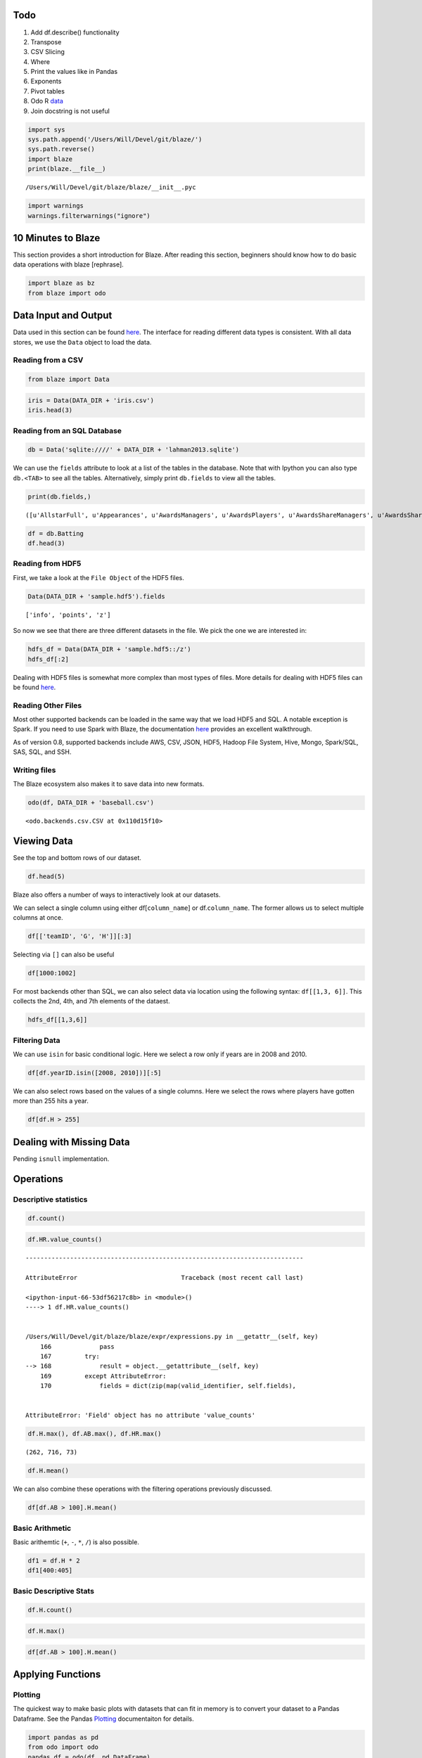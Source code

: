 
Todo
====

1. Add df.describe() functionality
2. Transpose
3. CSV Slicing
4. Where
5. Print the values like in Pandas
6. Exponents
7. Pivot tables
8. Odo R `data <https://github.com/ContinuumIO/odo/issues/121>`__
9. Join docstring is not useful

.. code:: python

    import sys
    sys.path.append('/Users/Will/Devel/git/blaze/')
    sys.path.reverse()
    import blaze
    print(blaze.__file__)


.. parsed-literal::

    /Users/Will/Devel/git/blaze/blaze/__init__.pyc


.. code:: python

    import warnings
    warnings.filterwarnings("ignore")

10 Minutes to Blaze
===================

This section provides a short introduction for Blaze. After reading this
section, beginners should know how to do basic data operations with
blaze [rephrase].

.. code:: python

    import blaze as bz
    from blaze import odo

Data Input and Output
=====================

Data used in this section can be found
`here <https://github.com/Will-So/blaze_data>`__. The interface for
reading different data types is consistent. With all data stores, we use
the ``Data`` object to load the data.

Reading from a CSV
------------------

.. code:: python

    from blaze import Data

.. code:: python

    iris = Data(DATA_DIR + 'iris.csv')
    iris.head(3)




.. raw:: html

    <table border="1" class="dataframe">
      <thead>
        <tr style="text-align: right;">
          <th></th>
          <th>sepal_length</th>
          <th>sepal_width</th>
          <th>petal_length</th>
          <th>petal_width</th>
          <th>species</th>
        </tr>
      </thead>
      <tbody>
        <tr>
          <th>0</th>
          <td>5.1</td>
          <td>3.5</td>
          <td>1.4</td>
          <td>0.2</td>
          <td>Iris-setosa</td>
        </tr>
        <tr>
          <th>1</th>
          <td>4.9</td>
          <td>3.0</td>
          <td>1.4</td>
          <td>0.2</td>
          <td>Iris-setosa</td>
        </tr>
        <tr>
          <th>2</th>
          <td>4.7</td>
          <td>3.2</td>
          <td>1.3</td>
          <td>0.2</td>
          <td>Iris-setosa</td>
        </tr>
      </tbody>
    </table>



Reading from an SQL Database
----------------------------

.. code:: python

    db = Data('sqlite:////' + DATA_DIR + 'lahman2013.sqlite')

We can use the ``fields`` attribute to look at a list of the tables in
the database. Note that with Ipython you can also type ``db.<TAB>`` to
see all the tables. Alternatively, simply print ``db.fields`` to view
all the tables.

.. code:: python

    print(db.fields,)


.. parsed-literal::

    ([u'AllstarFull', u'Appearances', u'AwardsManagers', u'AwardsPlayers', u'AwardsShareManagers', u'AwardsSharePlayers', u'Batting', u'BattingPost', u'Fielding', u'FieldingOF', u'FieldingPost', u'HallOfFame', u'Managers', u'ManagersHalf', u'Master', u'Pitching', u'PitchingPost', u'Salaries', u'Schools', u'SchoolsPlayers', u'SeriesPost', u'Teams', u'TeamsFranchises', u'TeamsHalf', u'temp'],)


.. code:: python

    df = db.Batting
    df.head(3)




.. raw:: html

    <table border="1" class="dataframe">
      <thead>
        <tr style="text-align: right;">
          <th></th>
          <th>playerID</th>
          <th>yearID</th>
          <th>stint</th>
          <th>teamID</th>
          <th>lgID</th>
          <th>G</th>
          <th>G_batting</th>
          <th>AB</th>
          <th>R</th>
          <th>H</th>
          <th>2B</th>
          <th>3B</th>
          <th>HR</th>
          <th>RBI</th>
          <th>SB</th>
          <th>CS</th>
          <th>BB</th>
          <th>SO</th>
          <th>IBB</th>
          <th>HBP</th>
          <th>SH</th>
          <th>SF</th>
          <th>GIDP</th>
          <th>G_old</th>
        </tr>
      </thead>
      <tbody>
        <tr>
          <th>0</th>
          <td>aardsda01</td>
          <td>2004</td>
          <td>1</td>
          <td>SFN</td>
          <td>NL</td>
          <td>11</td>
          <td>11</td>
          <td>0</td>
          <td>0</td>
          <td>0</td>
          <td>0</td>
          <td>0</td>
          <td>0</td>
          <td>0</td>
          <td>0</td>
          <td>0</td>
          <td>0</td>
          <td>0</td>
          <td>0</td>
          <td>0</td>
          <td>0</td>
          <td>0</td>
          <td>0</td>
          <td>11</td>
        </tr>
        <tr>
          <th>1</th>
          <td>aardsda01</td>
          <td>2006</td>
          <td>1</td>
          <td>CHN</td>
          <td>NL</td>
          <td>45</td>
          <td>43</td>
          <td>2</td>
          <td>0</td>
          <td>0</td>
          <td>0</td>
          <td>0</td>
          <td>0</td>
          <td>0</td>
          <td>0</td>
          <td>0</td>
          <td>0</td>
          <td>0</td>
          <td>0</td>
          <td>0</td>
          <td>1</td>
          <td>0</td>
          <td>0</td>
          <td>45</td>
        </tr>
        <tr>
          <th>2</th>
          <td>aardsda01</td>
          <td>2007</td>
          <td>1</td>
          <td>CHA</td>
          <td>AL</td>
          <td>25</td>
          <td>2</td>
          <td>0</td>
          <td>0</td>
          <td>0</td>
          <td>0</td>
          <td>0</td>
          <td>0</td>
          <td>0</td>
          <td>0</td>
          <td>0</td>
          <td>0</td>
          <td>0</td>
          <td>0</td>
          <td>0</td>
          <td>0</td>
          <td>0</td>
          <td>0</td>
          <td>2</td>
        </tr>
      </tbody>
    </table>



Reading from HDF5
-----------------

First, we take a look at the ``File Object`` of the HDF5 files.

.. code:: python

    Data(DATA_DIR + 'sample.hdf5').fields




.. parsed-literal::

    ['info', 'points', 'z']



So now we see that there are three different datasets in the file. We
pick the one we are interested in:

.. code:: python

    hdfs_df = Data(DATA_DIR + 'sample.hdf5::/z')
    hdfs_df[:2]




.. raw:: html

    <table border="1" class="dataframe">
      <thead>
        <tr style="text-align: right;">
          <th></th>
          <th>z</th>
        </tr>
      </thead>
      <tbody>
        <tr>
          <th>0</th>
          <td>0.628902</td>
        </tr>
        <tr>
          <th>1</th>
          <td>0.797281</td>
        </tr>
      </tbody>
    </table>



Dealing with HDF5 files is somewhat more complex than most types of
files. More details for dealing with HDF5 files can be found
`here <https://odo.readthedocs.org/en/latest/hdf5.html>`__.

Reading Other Files
-------------------

Most other supported backends can be loaded in the same way that we load
HDF5 and SQL. A notable exception is Spark. If you need to use Spark
with Blaze, the documentation
`here <http://odo.readthedocs.org/en/latest/spark.html>`__ provides an
excellent walkthrough.

As of version 0.8, supported backends include AWS, CSV, JSON, HDF5,
Hadoop File System, Hive, Mongo, Spark/SQL, SAS, SQL, and SSH.

Writing files
-------------

The Blaze ecosystem also makes it to save data into new formats.

.. code:: python

    odo(df, DATA_DIR + 'baseball.csv')




.. parsed-literal::

    <odo.backends.csv.CSV at 0x110d15f10>



Viewing Data
============

See the top and bottom rows of our dataset.

.. code:: python

    df.head(5)




.. raw:: html

    <table border="1" class="dataframe">
      <thead>
        <tr style="text-align: right;">
          <th></th>
          <th>playerID</th>
          <th>yearID</th>
          <th>stint</th>
          <th>teamID</th>
          <th>lgID</th>
          <th>G</th>
          <th>G_batting</th>
          <th>AB</th>
          <th>R</th>
          <th>H</th>
          <th>2B</th>
          <th>3B</th>
          <th>HR</th>
          <th>RBI</th>
          <th>SB</th>
          <th>CS</th>
          <th>BB</th>
          <th>SO</th>
          <th>IBB</th>
          <th>HBP</th>
          <th>SH</th>
          <th>SF</th>
          <th>GIDP</th>
          <th>G_old</th>
        </tr>
      </thead>
      <tbody>
        <tr>
          <th>0</th>
          <td>aardsda01</td>
          <td>2004</td>
          <td>1</td>
          <td>SFN</td>
          <td>NL</td>
          <td>11</td>
          <td>11</td>
          <td>0</td>
          <td>0</td>
          <td>0</td>
          <td>0</td>
          <td>0</td>
          <td>0</td>
          <td>0</td>
          <td>0</td>
          <td>0</td>
          <td>0</td>
          <td>0</td>
          <td>0</td>
          <td>0</td>
          <td>0</td>
          <td>0</td>
          <td>0</td>
          <td>11</td>
        </tr>
        <tr>
          <th>1</th>
          <td>aardsda01</td>
          <td>2006</td>
          <td>1</td>
          <td>CHN</td>
          <td>NL</td>
          <td>45</td>
          <td>43</td>
          <td>2</td>
          <td>0</td>
          <td>0</td>
          <td>0</td>
          <td>0</td>
          <td>0</td>
          <td>0</td>
          <td>0</td>
          <td>0</td>
          <td>0</td>
          <td>0</td>
          <td>0</td>
          <td>0</td>
          <td>1</td>
          <td>0</td>
          <td>0</td>
          <td>45</td>
        </tr>
        <tr>
          <th>2</th>
          <td>aardsda01</td>
          <td>2007</td>
          <td>1</td>
          <td>CHA</td>
          <td>AL</td>
          <td>25</td>
          <td>2</td>
          <td>0</td>
          <td>0</td>
          <td>0</td>
          <td>0</td>
          <td>0</td>
          <td>0</td>
          <td>0</td>
          <td>0</td>
          <td>0</td>
          <td>0</td>
          <td>0</td>
          <td>0</td>
          <td>0</td>
          <td>0</td>
          <td>0</td>
          <td>0</td>
          <td>2</td>
        </tr>
        <tr>
          <th>3</th>
          <td>aardsda01</td>
          <td>2008</td>
          <td>1</td>
          <td>BOS</td>
          <td>AL</td>
          <td>47</td>
          <td>5</td>
          <td>1</td>
          <td>0</td>
          <td>0</td>
          <td>0</td>
          <td>0</td>
          <td>0</td>
          <td>0</td>
          <td>0</td>
          <td>0</td>
          <td>0</td>
          <td>1</td>
          <td>0</td>
          <td>0</td>
          <td>0</td>
          <td>0</td>
          <td>0</td>
          <td>5</td>
        </tr>
        <tr>
          <th>4</th>
          <td>aardsda01</td>
          <td>2009</td>
          <td>1</td>
          <td>SEA</td>
          <td>AL</td>
          <td>73</td>
          <td>3</td>
          <td>0</td>
          <td>0</td>
          <td>0</td>
          <td>0</td>
          <td>0</td>
          <td>0</td>
          <td>0</td>
          <td>0</td>
          <td>0</td>
          <td>0</td>
          <td>0</td>
          <td>0</td>
          <td>0</td>
          <td>0</td>
          <td>0</td>
          <td>0</td>
          <td>NaN</td>
        </tr>
      </tbody>
    </table>



Blaze also offers a number of ways to interactively look at our
datasets.

We can select a single column using either df[``column_name``\ ] or
df.\ ``column_name``. The former allows us to select multiple columns at
once.

.. code:: python

    df[['teamID', 'G', 'H']][:3]




.. raw:: html

    <table border="1" class="dataframe">
      <thead>
        <tr style="text-align: right;">
          <th></th>
          <th>teamID</th>
          <th>G</th>
          <th>H</th>
        </tr>
      </thead>
      <tbody>
        <tr>
          <th>0</th>
          <td>SFN</td>
          <td>11</td>
          <td>0</td>
        </tr>
        <tr>
          <th>1</th>
          <td>CHN</td>
          <td>45</td>
          <td>0</td>
        </tr>
        <tr>
          <th>2</th>
          <td>CHA</td>
          <td>25</td>
          <td>0</td>
        </tr>
      </tbody>
    </table>



Selecting via ``[]`` can also be useful

.. code:: python

    df[1000:1002]




.. raw:: html

    <table border="1" class="dataframe">
      <thead>
        <tr style="text-align: right;">
          <th></th>
          <th>playerID</th>
          <th>yearID</th>
          <th>stint</th>
          <th>teamID</th>
          <th>lgID</th>
          <th>G</th>
          <th>G_batting</th>
          <th>AB</th>
          <th>R</th>
          <th>H</th>
          <th>2B</th>
          <th>3B</th>
          <th>HR</th>
          <th>RBI</th>
          <th>SB</th>
          <th>CS</th>
          <th>BB</th>
          <th>SO</th>
          <th>IBB</th>
          <th>HBP</th>
          <th>SH</th>
          <th>SF</th>
          <th>GIDP</th>
          <th>G_old</th>
        </tr>
      </thead>
      <tbody>
        <tr>
          <th>0</th>
          <td>allench01</td>
          <td>2000</td>
          <td>1</td>
          <td>MIN</td>
          <td>AL</td>
          <td>15</td>
          <td>15</td>
          <td>50</td>
          <td>2</td>
          <td>15</td>
          <td>3</td>
          <td>0</td>
          <td>0</td>
          <td>7</td>
          <td>0</td>
          <td>2</td>
          <td>3</td>
          <td>14</td>
          <td>0</td>
          <td>1</td>
          <td>0</td>
          <td>1</td>
          <td>1</td>
          <td>15</td>
        </tr>
        <tr>
          <th>1</th>
          <td>allench01</td>
          <td>2001</td>
          <td>1</td>
          <td>MIN</td>
          <td>AL</td>
          <td>57</td>
          <td>57</td>
          <td>175</td>
          <td>20</td>
          <td>46</td>
          <td>13</td>
          <td>2</td>
          <td>4</td>
          <td>20</td>
          <td>1</td>
          <td>2</td>
          <td>19</td>
          <td>37</td>
          <td>1</td>
          <td>0</td>
          <td>0</td>
          <td>1</td>
          <td>7</td>
          <td>57</td>
        </tr>
      </tbody>
    </table>



For most backends other than SQL, we can also select data via location
using the following syntax: ``df[[1,3, 6]]``. This collects the 2nd,
4th, and 7th elements of the dataest.

.. code:: python

    hdfs_df[[1,3,6]]




.. raw:: html

    <table border="1" class="dataframe">
      <thead>
        <tr style="text-align: right;">
          <th></th>
          <th>z</th>
        </tr>
      </thead>
      <tbody>
        <tr>
          <th>0</th>
          <td>0.797281</td>
        </tr>
        <tr>
          <th>1</th>
          <td>0.047750</td>
        </tr>
        <tr>
          <th>2</th>
          <td>0.772755</td>
        </tr>
      </tbody>
    </table>



Filtering Data
--------------

We can use ``isin`` for basic conditional logic. Here we select a row
only if years are in 2008 and 2010.

.. code:: python

    df[df.yearID.isin([2008, 2010])][:5]




.. raw:: html

    <table border="1" class="dataframe">
      <thead>
        <tr style="text-align: right;">
          <th></th>
          <th>playerID</th>
          <th>yearID</th>
          <th>stint</th>
          <th>teamID</th>
          <th>lgID</th>
          <th>G</th>
          <th>G_batting</th>
          <th>AB</th>
          <th>R</th>
          <th>H</th>
          <th>2B</th>
          <th>3B</th>
          <th>HR</th>
          <th>RBI</th>
          <th>SB</th>
          <th>CS</th>
          <th>BB</th>
          <th>SO</th>
          <th>IBB</th>
          <th>HBP</th>
          <th>SH</th>
          <th>SF</th>
          <th>GIDP</th>
          <th>G_old</th>
        </tr>
      </thead>
      <tbody>
        <tr>
          <th>0</th>
          <td>aardsda01</td>
          <td>2008</td>
          <td>1</td>
          <td>BOS</td>
          <td>AL</td>
          <td>47</td>
          <td>5</td>
          <td>1</td>
          <td>0</td>
          <td>0</td>
          <td>0</td>
          <td>0</td>
          <td>0</td>
          <td>0</td>
          <td>0</td>
          <td>0</td>
          <td>0</td>
          <td>1</td>
          <td>0</td>
          <td>0</td>
          <td>0</td>
          <td>0</td>
          <td>0</td>
          <td>5</td>
        </tr>
        <tr>
          <th>1</th>
          <td>aardsda01</td>
          <td>2010</td>
          <td>1</td>
          <td>SEA</td>
          <td>AL</td>
          <td>53</td>
          <td>4</td>
          <td>0</td>
          <td>0</td>
          <td>0</td>
          <td>0</td>
          <td>0</td>
          <td>0</td>
          <td>0</td>
          <td>0</td>
          <td>0</td>
          <td>0</td>
          <td>0</td>
          <td>0</td>
          <td>0</td>
          <td>0</td>
          <td>0</td>
          <td>0</td>
          <td>NaN</td>
        </tr>
        <tr>
          <th>2</th>
          <td>abadfe01</td>
          <td>2010</td>
          <td>1</td>
          <td>HOU</td>
          <td>NL</td>
          <td>22</td>
          <td>22</td>
          <td>1</td>
          <td>0</td>
          <td>0</td>
          <td>0</td>
          <td>0</td>
          <td>0</td>
          <td>0</td>
          <td>0</td>
          <td>0</td>
          <td>0</td>
          <td>1</td>
          <td>0</td>
          <td>0</td>
          <td>0</td>
          <td>0</td>
          <td>0</td>
          <td>NaN</td>
        </tr>
        <tr>
          <th>3</th>
          <td>abercre01</td>
          <td>2008</td>
          <td>1</td>
          <td>HOU</td>
          <td>NL</td>
          <td>34</td>
          <td>34</td>
          <td>55</td>
          <td>10</td>
          <td>17</td>
          <td>5</td>
          <td>0</td>
          <td>2</td>
          <td>5</td>
          <td>5</td>
          <td>2</td>
          <td>1</td>
          <td>23</td>
          <td>0</td>
          <td>2</td>
          <td>1</td>
          <td>1</td>
          <td>0</td>
          <td>34</td>
        </tr>
        <tr>
          <th>4</th>
          <td>abreubo01</td>
          <td>2008</td>
          <td>1</td>
          <td>NYA</td>
          <td>AL</td>
          <td>156</td>
          <td>156</td>
          <td>609</td>
          <td>100</td>
          <td>180</td>
          <td>39</td>
          <td>4</td>
          <td>20</td>
          <td>100</td>
          <td>22</td>
          <td>11</td>
          <td>73</td>
          <td>109</td>
          <td>2</td>
          <td>1</td>
          <td>0</td>
          <td>1</td>
          <td>14</td>
          <td>156</td>
        </tr>
      </tbody>
    </table>



We can also select rows based on the values of a single columns. Here we
select the rows where players have gotten more than 255 hits a year.

.. code:: python

    df[df.H > 255]




.. raw:: html

    <table border="1" class="dataframe">
      <thead>
        <tr style="text-align: right;">
          <th></th>
          <th>playerID</th>
          <th>yearID</th>
          <th>stint</th>
          <th>teamID</th>
          <th>lgID</th>
          <th>G</th>
          <th>G_batting</th>
          <th>AB</th>
          <th>R</th>
          <th>H</th>
          <th>2B</th>
          <th>3B</th>
          <th>HR</th>
          <th>RBI</th>
          <th>SB</th>
          <th>CS</th>
          <th>BB</th>
          <th>SO</th>
          <th>IBB</th>
          <th>HBP</th>
          <th>SH</th>
          <th>SF</th>
          <th>GIDP</th>
          <th>G_old</th>
        </tr>
      </thead>
      <tbody>
        <tr>
          <th>0</th>
          <td>sislege01</td>
          <td>1920</td>
          <td>1</td>
          <td>SLA</td>
          <td>AL</td>
          <td>154</td>
          <td>154</td>
          <td>631</td>
          <td>137</td>
          <td>257</td>
          <td>49</td>
          <td>18</td>
          <td>19</td>
          <td>122</td>
          <td>42</td>
          <td>17</td>
          <td>46</td>
          <td>19</td>
          <td>NaN</td>
          <td>2</td>
          <td>13</td>
          <td>NaN</td>
          <td>NaN</td>
          <td>154</td>
        </tr>
        <tr>
          <th>1</th>
          <td>suzukic01</td>
          <td>2004</td>
          <td>1</td>
          <td>SEA</td>
          <td>AL</td>
          <td>161</td>
          <td>161</td>
          <td>704</td>
          <td>101</td>
          <td>262</td>
          <td>24</td>
          <td>5</td>
          <td>8</td>
          <td>60</td>
          <td>36</td>
          <td>11</td>
          <td>49</td>
          <td>63</td>
          <td>19</td>
          <td>4</td>
          <td>2</td>
          <td>3</td>
          <td>6</td>
          <td>161</td>
        </tr>
      </tbody>
    </table>



Dealing with Missing Data
=========================

Pending ``isnull`` implementation.

Operations
==========

Descriptive statistics
----------------------

.. code:: python

    df.count()




.. raw:: html

    97889



.. code:: python

    df.HR.value_counts()


::


    ---------------------------------------------------------------------------

    AttributeError                            Traceback (most recent call last)

    <ipython-input-66-53df56217c8b> in <module>()
    ----> 1 df.HR.value_counts()
    

    /Users/Will/Devel/git/blaze/blaze/expr/expressions.py in __getattr__(self, key)
        166             pass
        167         try:
    --> 168             result = object.__getattribute__(self, key)
        169         except AttributeError:
        170             fields = dict(zip(map(valid_identifier, self.fields),


    AttributeError: 'Field' object has no attribute 'value_counts'


.. code:: python

    df.H.max(), df.AB.max(), df.HR.max()




.. parsed-literal::

    (262, 716, 73)



.. code:: python

    df.H.mean()




.. raw:: html

    40.366883116883116



We can also combine these operations with the filtering operations
previously discussed.

.. code:: python

    df[df.AB > 100].H.mean()




.. raw:: html

    92.42354023984191



Basic Arithmetic
----------------

Basic arithemtic (``+``, ``-``, ``*``, ``/``) is also possible.

.. code:: python

    df1 = df.H * 2
    df1[400:405]




.. raw:: html

    <table border="1" class="dataframe">
      <thead>
        <tr style="text-align: right;">
          <th></th>
          <th>H</th>
        </tr>
      </thead>
      <tbody>
        <tr>
          <th>0</th>
          <td>150</td>
        </tr>
        <tr>
          <th>1</th>
          <td>92</td>
        </tr>
        <tr>
          <th>2</th>
          <td>34</td>
        </tr>
        <tr>
          <th>3</th>
          <td>6</td>
        </tr>
        <tr>
          <th>4</th>
          <td>122</td>
        </tr>
      </tbody>
    </table>



Basic Descriptive Stats
-----------------------

.. code:: python

    df.H.count()




.. raw:: html

    91476



.. code:: python

    df.H.max()




.. raw:: html

    262



.. code:: python

    df[df.AB > 100].H.mean()




.. raw:: html

    92.42354023984191



Applying Functions
==================

Plotting
--------

The quickest way to make basic plots with datasets that can fit in
memory is to convert your dataset to a Pandas Dataframe. See the Pandas
`Plotting <http://pandas.pydata.org/pandas-docs/stable/visualization.html>`__
documentaiton for details.

.. code:: python

    import pandas as pd
    from odo import odo
    pandas_df = odo(df, pd.DataFrame)

.. code:: python

    import matplotlib
    matplotlib.style.use('ggplot')
    %pylab inline


.. parsed-literal::

    Populating the interactive namespace from numpy and matplotlib


.. code:: python

    _ = pandas_df.plot(kind='scatter', x='AB', y='H', alpha=.2) 



.. image:: 10%20Minutes%20Blaze_files/10%20Minutes%20Blaze_64_0.png


Operations
==========


Merging
=======

.. code:: python

    from blaze import join
    all_stars = db.AllstarFull

.. code:: python

    all_stars.head(2)




.. raw:: html

    <table border="1" class="dataframe">
      <thead>
        <tr style="text-align: right;">
          <th></th>
          <th>playerID</th>
          <th>yearID</th>
          <th>gameNum</th>
          <th>gameID</th>
          <th>teamID</th>
          <th>lgID</th>
          <th>GP</th>
          <th>startingPos</th>
        </tr>
      </thead>
      <tbody>
        <tr>
          <th>0</th>
          <td>aaronha01</td>
          <td>1955</td>
          <td>0</td>
          <td>NLS195507120</td>
          <td>ML1</td>
          <td>NL</td>
          <td>1</td>
          <td>NaN</td>
        </tr>
        <tr>
          <th>1</th>
          <td>aaronha01</td>
          <td>1956</td>
          <td>0</td>
          <td>ALS195607100</td>
          <td>ML1</td>
          <td>NL</td>
          <td>1</td>
          <td>NaN</td>
        </tr>
      </tbody>
    </table>



.. code:: python

    ?join

.. code:: python

    all_star_stats = join(df, all_stars, ['playerID','yearID'])
    all_star_stats.head(4)




.. raw:: html

    <table border="1" class="dataframe">
      <thead>
        <tr style="text-align: right;">
          <th></th>
          <th>playerID</th>
          <th>yearID</th>
          <th>stint</th>
          <th>teamID_left</th>
          <th>lgID_left</th>
          <th>G</th>
          <th>G_batting</th>
          <th>AB</th>
          <th>R</th>
          <th>H</th>
          <th>2B</th>
          <th>3B</th>
          <th>HR</th>
          <th>RBI</th>
          <th>SB</th>
          <th>CS</th>
          <th>BB</th>
          <th>SO</th>
          <th>IBB</th>
          <th>HBP</th>
          <th>SH</th>
          <th>SF</th>
          <th>GIDP</th>
          <th>G_old</th>
          <th>gameNum</th>
          <th>gameID</th>
          <th>teamID_right</th>
          <th>lgID_right</th>
          <th>GP</th>
          <th>startingPos</th>
        </tr>
      </thead>
      <tbody>
        <tr>
          <th>0</th>
          <td>aaronha01</td>
          <td>1955</td>
          <td>1</td>
          <td>ML1</td>
          <td>NL</td>
          <td>153</td>
          <td>153</td>
          <td>602</td>
          <td>105</td>
          <td>189</td>
          <td>37</td>
          <td>9</td>
          <td>27</td>
          <td>106</td>
          <td>3</td>
          <td>1</td>
          <td>49</td>
          <td>61</td>
          <td>5</td>
          <td>3</td>
          <td>7</td>
          <td>4</td>
          <td>20</td>
          <td>153</td>
          <td>0</td>
          <td>NLS195507120</td>
          <td>ML1</td>
          <td>NL</td>
          <td>1</td>
          <td>NaN</td>
        </tr>
        <tr>
          <th>1</th>
          <td>aaronha01</td>
          <td>1956</td>
          <td>1</td>
          <td>ML1</td>
          <td>NL</td>
          <td>153</td>
          <td>153</td>
          <td>609</td>
          <td>106</td>
          <td>200</td>
          <td>34</td>
          <td>14</td>
          <td>26</td>
          <td>92</td>
          <td>2</td>
          <td>4</td>
          <td>37</td>
          <td>54</td>
          <td>6</td>
          <td>2</td>
          <td>5</td>
          <td>7</td>
          <td>21</td>
          <td>153</td>
          <td>0</td>
          <td>ALS195607100</td>
          <td>ML1</td>
          <td>NL</td>
          <td>1</td>
          <td>NaN</td>
        </tr>
        <tr>
          <th>2</th>
          <td>aaronha01</td>
          <td>1957</td>
          <td>1</td>
          <td>ML1</td>
          <td>NL</td>
          <td>151</td>
          <td>151</td>
          <td>615</td>
          <td>118</td>
          <td>198</td>
          <td>27</td>
          <td>6</td>
          <td>44</td>
          <td>132</td>
          <td>1</td>
          <td>1</td>
          <td>57</td>
          <td>58</td>
          <td>15</td>
          <td>0</td>
          <td>0</td>
          <td>3</td>
          <td>13</td>
          <td>151</td>
          <td>0</td>
          <td>NLS195707090</td>
          <td>ML1</td>
          <td>NL</td>
          <td>1</td>
          <td>9</td>
        </tr>
        <tr>
          <th>3</th>
          <td>aaronha01</td>
          <td>1958</td>
          <td>1</td>
          <td>ML1</td>
          <td>NL</td>
          <td>153</td>
          <td>153</td>
          <td>601</td>
          <td>109</td>
          <td>196</td>
          <td>34</td>
          <td>4</td>
          <td>30</td>
          <td>95</td>
          <td>4</td>
          <td>1</td>
          <td>59</td>
          <td>49</td>
          <td>16</td>
          <td>1</td>
          <td>0</td>
          <td>3</td>
          <td>21</td>
          <td>153</td>
          <td>0</td>
          <td>ALS195807080</td>
          <td>ML1</td>
          <td>NL</td>
          <td>1</td>
          <td>9</td>
        </tr>
      </tbody>
    </table>



Grouping
========


Converting Data
===============


Gotchas
=======

-  Transferring SQL files to a new format can take a long time.

Tips
====

-  It is not currently possible to change a dataset when using a
   ``Data`` object. When changing data is necessary, use ``odo`` to
   transform the data into a database or array technology of your choice
   (Pandas DataFrame, HDFS). See the ``odo``
   `documentation <https://odo.readthedocs.org/en/latest/>`__ for more
   information.
-  Categories.

No Read
=======

.. code:: python

    DATA_DIR = '/Users/Will/Data/blaze_data/'

